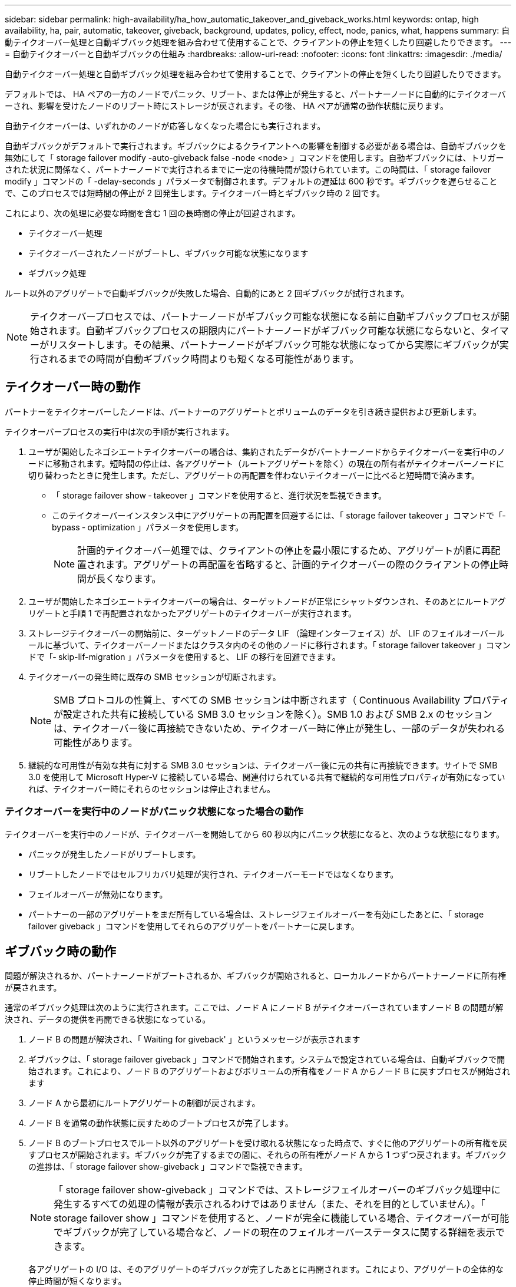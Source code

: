 ---
sidebar: sidebar 
permalink: high-availability/ha_how_automatic_takeover_and_giveback_works.html 
keywords: ontap, high availability, ha, pair, automatic, takeover, giveback, background, updates, policy, effect, node, panics, what, happens 
summary: 自動テイクオーバー処理と自動ギブバック処理を組み合わせて使用することで、クライアントの停止を短くしたり回避したりできます。 
---
= 自動テイクオーバーと自動ギブバックの仕組み
:hardbreaks:
:allow-uri-read: 
:nofooter: 
:icons: font
:linkattrs: 
:imagesdir: ./media/


[role="lead"]
自動テイクオーバー処理と自動ギブバック処理を組み合わせて使用することで、クライアントの停止を短くしたり回避したりできます。

デフォルトでは、 HA ペアの一方のノードでパニック、リブート、または停止が発生すると、パートナーノードに自動的にテイクオーバーされ、影響を受けたノードのリブート時にストレージが戻されます。その後、 HA ペアが通常の動作状態に戻ります。

自動テイクオーバーは、いずれかのノードが応答しなくなった場合にも実行されます。

自動ギブバックがデフォルトで実行されます。ギブバックによるクライアントへの影響を制御する必要がある場合は、自動ギブバックを無効にして「 storage failover modify -auto-giveback false -node <node> 」コマンドを使用します。自動ギブバックには、トリガーされた状況に関係なく、パートナーノードで実行されるまでに一定の待機時間が設けられています。この時間は、「 storage failover modify 」コマンドの「 -delay-seconds 」パラメータで制御されます。デフォルトの遅延は 600 秒です。ギブバックを遅らせることで、このプロセスでは短時間の停止が 2 回発生します。テイクオーバー時とギブバック時の 2 回です。

これにより、次の処理に必要な時間を含む 1 回の長時間の停止が回避されます。

* テイクオーバー処理
* テイクオーバーされたノードがブートし、ギブバック可能な状態になります
* ギブバック処理


ルート以外のアグリゲートで自動ギブバックが失敗した場合、自動的にあと 2 回ギブバックが試行されます。


NOTE: テイクオーバープロセスでは、パートナーノードがギブバック可能な状態になる前に自動ギブバックプロセスが開始されます。自動ギブバックプロセスの期限内にパートナーノードがギブバック可能な状態にならないと、タイマーがリスタートします。その結果、パートナーノードがギブバック可能な状態になってから実際にギブバックが実行されるまでの時間が自動ギブバック時間よりも短くなる可能性があります。



== テイクオーバー時の動作

パートナーをテイクオーバーしたノードは、パートナーのアグリゲートとボリュームのデータを引き続き提供および更新します。

テイクオーバープロセスの実行中は次の手順が実行されます。

. ユーザが開始したネゴシエートテイクオーバーの場合は、集約されたデータがパートナーノードからテイクオーバーを実行中のノードに移動されます。短時間の停止は、各アグリゲート（ルートアグリゲートを除く）の現在の所有者がテイクオーバーノードに切り替わったときに発生します。ただし、アグリゲートの再配置を伴わないテイクオーバーに比べると短時間で済みます。
+
** 「 storage failover show ‑ takeover 」コマンドを使用すると、進行状況を監視できます。
** このテイクオーバーインスタンス中にアグリゲートの再配置を回避するには、「 storage failover takeover 」コマンドで「‑ bypass ‑ optimization 」パラメータを使用します。
+

NOTE: 計画的テイクオーバー処理では、クライアントの停止を最小限にするため、アグリゲートが順に再配置されます。アグリゲートの再配置を省略すると、計画的テイクオーバーの際のクライアントの停止時間が長くなります。



. ユーザが開始したネゴシエートテイクオーバーの場合は、ターゲットノードが正常にシャットダウンされ、そのあとにルートアグリゲートと手順 1 で再配置されなかったアグリゲートのテイクオーバーが実行されます。
. ストレージテイクオーバーの開始前に、ターゲットノードのデータ LIF （論理インターフェイス）が、 LIF のフェイルオーバールールに基づいて、テイクオーバーノードまたはクラスタ内のその他のノードに移行されます。「 storage failover takeover 」コマンドで「‑ skip-lif-migration 」パラメータを使用すると、 LIF の移行を回避できます。
. テイクオーバーの発生時に既存の SMB セッションが切断されます。
+

NOTE: SMB プロトコルの性質上、すべての SMB セッションは中断されます（ Continuous Availability プロパティが設定された共有に接続している SMB 3.0 セッションを除く）。SMB 1.0 および SMB 2.x のセッションは、テイクオーバー後に再接続できないため、テイクオーバー時に停止が発生し、一部のデータが失われる可能性があります。

. 継続的な可用性が有効な共有に対する SMB 3.0 セッションは、テイクオーバー後に元の共有に再接続できます。サイトで SMB 3.0 を使用して Microsoft Hyper-V に接続している場合、関連付けられている共有で継続的な可用性プロパティが有効になっていれば、テイクオーバー時にそれらのセッションは停止されません。




=== テイクオーバーを実行中のノードがパニック状態になった場合の動作

テイクオーバーを実行中のノードが、テイクオーバーを開始してから 60 秒以内にパニック状態になると、次のような状態になります。

* パニックが発生したノードがリブートします。
* リブートしたノードではセルフリカバリ処理が実行され、テイクオーバーモードではなくなります。
* フェイルオーバーが無効になります。
* パートナーの一部のアグリゲートをまだ所有している場合は、ストレージフェイルオーバーを有効にしたあとに、「 storage failover giveback 」コマンドを使用してそれらのアグリゲートをパートナーに戻します。




== ギブバック時の動作

問題が解決されるか、パートナーノードがブートされるか、ギブバックが開始されると、ローカルノードからパートナーノードに所有権が戻されます。

通常のギブバック処理は次のように実行されます。ここでは、ノード A にノード B がテイクオーバーされていますノード B の問題が解決され、データの提供を再開できる状態になっている。

. ノード B の問題が解決され、「 Waiting for giveback' 」というメッセージが表示されます
. ギブバックは、「 storage failover giveback 」コマンドで開始されます。システムで設定されている場合は、自動ギブバックで開始されます。これにより、ノード B のアグリゲートおよびボリュームの所有権をノード A からノード B に戻すプロセスが開始されます
. ノード A から最初にルートアグリゲートの制御が戻されます。
. ノード B を通常の動作状態に戻すためのブートプロセスが完了します。
. ノード B のブートプロセスでルート以外のアグリゲートを受け取れる状態になった時点で、すぐに他のアグリゲートの所有権を戻すプロセスが開始されます。ギブバックが完了するまでの間に、それらの所有権がノード A から 1 つずつ戻されます。ギブバックの進捗は、「 storage failover show-giveback 」コマンドで監視できます。
+

NOTE: 「 storage failover show-giveback 」コマンドでは、ストレージフェイルオーバーのギブバック処理中に発生するすべての処理の情報が表示されるわけではありません（また、それを目的としていません）。「 storage failover show 」コマンドを使用すると、ノードが完全に機能している場合、テイクオーバーが可能でギブバックが完了している場合など、ノードの現在のフェイルオーバーステータスに関する詳細を表示できます。

+
各アグリゲートの I/O は、そのアグリゲートのギブバックが完了したあとに再開されます。これにより、アグリゲートの全体的な停止時間が短くなります。





== テイクオーバーおよびギブバックに対する HA ポリシーの影響

ONTAP は、 CFO （コントローラフェイルオーバー）と SFO （ストレージフェイルオーバー）の HA ポリシーをアグリゲートに自動的に割り当てます。このポリシーは、アグリゲートとそのボリュームでストレージフェイルオーバー処理がどのように実行されるかを決定します。

CFO と SFO の 2 つのうち、どちらが割り当てられているかによって、 ONTAP がストレージフェイルオーバーおよびギブバック処理で使用するアグリゲートの制御順序が決まります。

CFO および SFO という用語は、ストレージフェイルオーバー（テイクオーバーとギブバック）処理を表すこともありますが、実際はアグリゲートに割り当てられる HA ポリシーのことを表しています。たとえば、 SFO アグリゲートや CFO アグリゲートという表現は、単にアグリゲートに割り当てられた HA ポリシーを指しています。

HA ポリシーは、テイクオーバー処理とギブバック処理に次のように影響します。

* ONTAP システムで作成されたアグリゲート（ルートボリュームを含むルートアグリゲートを除く）には、 SFO の HA ポリシーが割り当てられます。手動で開始されたテイクオーバーでは、テイクオーバー前に SFO （ルート以外）アグリゲートをパートナーに順番に再配置することで、パフォーマンスが最適化されます。ギブバック処理では、テイクオーバーされたシステムがブートして管理アプリケーションがオンラインになり、ノードがアグリゲートを受け取れる状態になってから、アグリゲートが順番にギブバックされます。
* アグリゲートの再配置処理では、アグリゲートのディスク所有権が再割り当てされ、ノードの制御がパートナーに移るため、 SFO の HA ポリシーが割り当てられたアグリゲートだけが再配置の対象になります。
* ルートアグリゲートには常に CFO の HA ポリシーが割り当てられ、ギブバック処理の開始時にアグリゲートがギブバックされます。これは、テイクオーバーされたシステムをブートできるようにするために必要です。その他のすべてのアグリゲートは、テイクオーバーされたシステムのブートプロセスが完了して管理アプリケーションがオンラインになり、ノードがアグリゲートを受け取れる状態になってから、順番にギブバックされます。



NOTE: アグリゲートの HA ポリシーを SFO から CFO に変更する処理はメンテナンスモードの処理です。この設定は、カスタマーサポート担当者から指示がないかぎり変更しないでください。



== バックグラウンド更新がテイクオーバーとギブバックに与える影響

ディスクファームウェアのバックグラウンド更新による HA ペアのテイクオーバー、ギブバック、およびアグリゲートの再配置の処理に対する影響は、処理がどのように開始されたかによって異なります。

ディスクファームウェアのバックグラウンド更新によるテイクオーバー、ギブバック、およびアグリゲートの再配置に対する影響は次のとおりです。

* いずれかのノードのディスクでディスクファームウェアのバックグラウンド更新を実行した場合、手動で開始したテイクオーバー処理は、そのディスクでディスクファームウェアの更新が完了するまで保留されます。ディスクファームウェアのバックグラウンド更新が 120 秒経っても完了しないと、テイクオーバー処理は中止され、ディスクファームウェアの更新の完了後に手動で再開する必要があります。「 storage failover takeover 」コマンドの「‑ bypass ‑ optimization 」パラメータを「 true 」に設定してテイクオーバーを開始した場合、デスティネーションノードでディスクファームウェアのバックグラウンド更新が実行されていても、テイクオーバーには影響しません。
* ソース（テイクオーバー）ノード上のディスクでディスクファームウェアのバックグラウンド更新が行われており、テイクオーバーが「 storage failover takeover 」コマンドの「 -options 」パラメータを「 immediate 」に設定して手動で開始された場合、テイクオーバー処理は即座に開始されます。
* ノードのディスクでディスクファームウェアのバックグラウンド更新を実行中の場合に、そのノードがパニック状態になると、パニック状態になったノードのテイクオーバーが開始されます。
* いずれかのノードのディスクでディスクファームウェアのバックグラウンド更新を実行中の場合、データアグリゲートのギブバックは、そのディスクでディスクファームウェアの更新が完了するまで保留されます。
* ディスクファームウェアのバックグラウンド更新が 120 秒経っても完了しないと、ギブバック処理は中止され、ディスクファームウェアの更新の完了後に手動で再開する必要があります。
* いずれかのノードのディスクでディスクファームウェアのバックグラウンド更新を実行中の場合、アグリゲートの再配置処理は、そのディスクでディスクファームウェアの更新が完了するまで保留されます。ディスクファームウェアのバックグラウンド更新が 120 秒経っても完了しないと、アグリゲートの再配置処理は中止され、ディスクファームウェアの更新の完了後に手動で再開する必要があります。「 storage aggregate relocation 」コマンドの「 -override-destination-checks 」を「 true 」に設定してアグリゲートの再配置を開始した場合は、デスティネーションノードでディスクファームウェアのバックグラウンド更新を実行していても、アグリゲートの再配置には影響しません。

